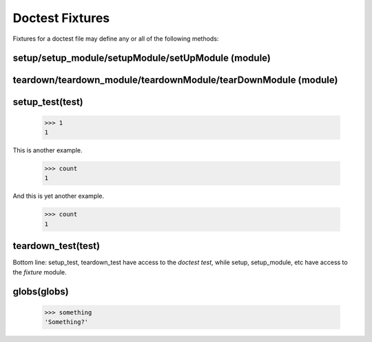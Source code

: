 Doctest Fixtures
----------------

Fixtures for a doctest file may define any or all of the following methods:

setup/setup_module/setupModule/setUpModule (module)
===================================================

teardown/teardown_module/teardownModule/tearDownModule (module)
===============================================================

setup_test(test)
================

    >>> 1
    1

This is another example.

    >>> count
    1

And this is yet another example.

    >>> count
    1

teardown_test(test)
===================


Bottom line: setup_test, teardown_test have access to the *doctest test*,
while setup, setup_module, etc have access to the *fixture* module.

globs(globs)
============

    >>> something
    'Something?'



